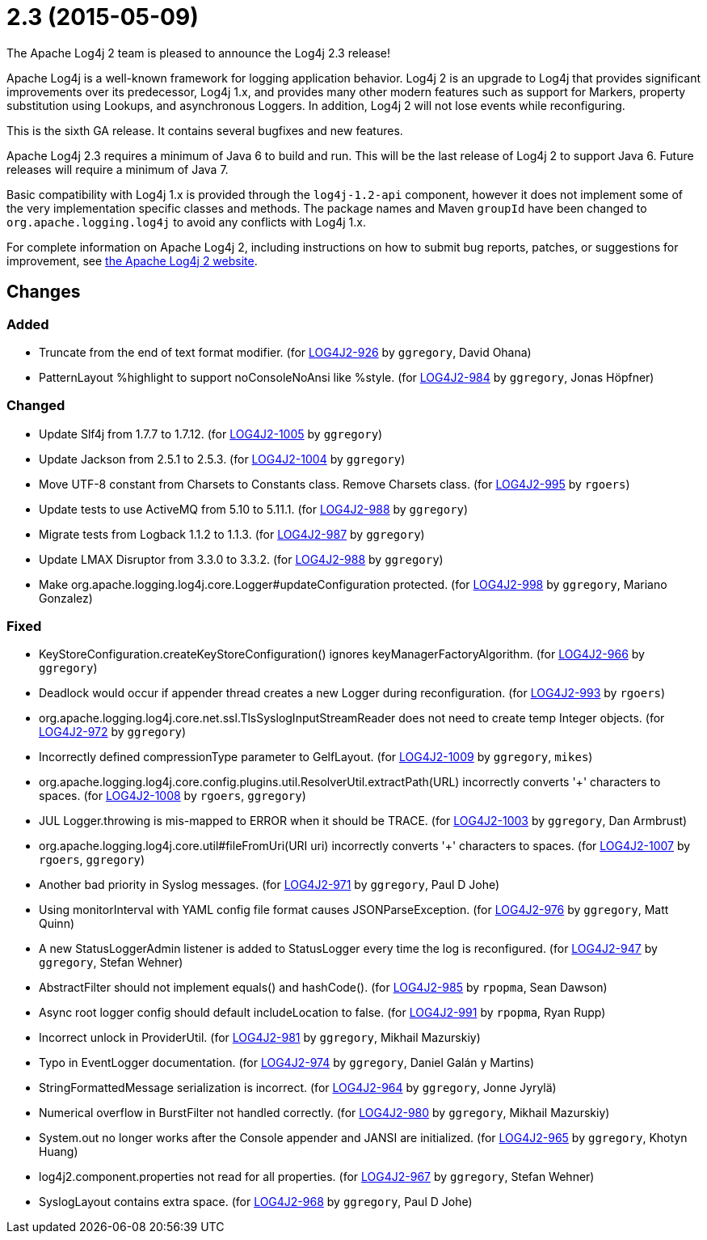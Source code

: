 ////
    Licensed to the Apache Software Foundation (ASF) under one or more
    contributor license agreements.  See the NOTICE file distributed with
    this work for additional information regarding copyright ownership.
    The ASF licenses this file to You under the Apache License, Version 2.0
    (the "License"); you may not use this file except in compliance with
    the License.  You may obtain a copy of the License at

         https://www.apache.org/licenses/LICENSE-2.0

    Unless required by applicable law or agreed to in writing, software
    distributed under the License is distributed on an "AS IS" BASIS,
    WITHOUT WARRANTIES OR CONDITIONS OF ANY KIND, either express or implied.
    See the License for the specific language governing permissions and
    limitations under the License.
////

////
*DO NOT EDIT THIS FILE!!*
This file is automatically generated from the release changelog directory!
////

= 2.3 (2015-05-09)

The Apache Log4j 2 team is pleased to announce the Log4j 2.3 release!

Apache Log4j is a well-known framework for logging application behavior.
Log4j 2 is an upgrade to Log4j that provides significant improvements over its predecessor, Log4j 1.x, and provides many other modern features such as support for Markers, property substitution using Lookups, and asynchronous Loggers.
In addition, Log4j 2 will not lose events while reconfiguring.

This is the sixth GA release.
It contains several bugfixes and new features.

Apache Log4j 2.3 requires a minimum of Java 6 to build and run.
This will be the last release of Log4j 2 to support Java 6.
Future releases will require a minimum of Java 7.

Basic compatibility with Log4j 1.x is provided through the `log4j-1.2-api` component, however it does
not implement some of the very implementation specific classes and methods.
The package names and Maven `groupId` have been changed to `org.apache.logging.log4j` to avoid any conflicts with Log4j 1.x.

For complete information on Apache Log4j 2, including instructions on how to submit bug reports, patches, or suggestions for improvement, see http://logging.apache.org/log4j/2.x/[the Apache Log4j 2 website].

== Changes

=== Added

* Truncate from the end of text format modifier. (for https://issues.apache.org/jira/browse/LOG4J2-926[LOG4J2-926] by `ggregory`, David Ohana)
* PatternLayout %highlight to support noConsoleNoAnsi like %style. (for https://issues.apache.org/jira/browse/LOG4J2-984[LOG4J2-984] by `ggregory`, Jonas Höpfner)

=== Changed

* Update Slf4j from 1.7.7 to 1.7.12. (for https://issues.apache.org/jira/browse/LOG4J2-1005[LOG4J2-1005] by `ggregory`)
* Update Jackson from 2.5.1 to 2.5.3. (for https://issues.apache.org/jira/browse/LOG4J2-1004[LOG4J2-1004] by `ggregory`)
* Move UTF-8 constant from Charsets to Constants class. Remove Charsets class. (for https://issues.apache.org/jira/browse/LOG4J2-995[LOG4J2-995] by `rgoers`)
* Update tests to use ActiveMQ from 5.10 to 5.11.1. (for https://issues.apache.org/jira/browse/LOG4J2-988[LOG4J2-988] by `ggregory`)
* Migrate tests from Logback 1.1.2 to 1.1.3. (for https://issues.apache.org/jira/browse/LOG4J2-987[LOG4J2-987] by `ggregory`)
* Update LMAX Disruptor from 3.3.0 to 3.3.2. (for https://issues.apache.org/jira/browse/LOG4J2-988[LOG4J2-988] by `ggregory`)
* Make org.apache.logging.log4j.core.Logger#updateConfiguration protected. (for https://issues.apache.org/jira/browse/LOG4J2-998[LOG4J2-998] by `ggregory`, Mariano Gonzalez)

=== Fixed

* KeyStoreConfiguration.createKeyStoreConfiguration() ignores keyManagerFactoryAlgorithm. (for https://issues.apache.org/jira/browse/LOG4J2-966[LOG4J2-966] by `ggregory`)
* Deadlock would occur if appender thread creates a new Logger during reconfiguration. (for https://issues.apache.org/jira/browse/LOG4J2-993[LOG4J2-993] by `rgoers`)
* org.apache.logging.log4j.core.net.ssl.TlsSyslogInputStreamReader does not need to create temp Integer objects. (for https://issues.apache.org/jira/browse/LOG4J2-972[LOG4J2-972] by `ggregory`)
* Incorrectly defined compressionType parameter to GelfLayout. (for https://issues.apache.org/jira/browse/LOG4J2-1009[LOG4J2-1009] by `ggregory`, `mikes`)
* org.apache.logging.log4j.core.config.plugins.util.ResolverUtil.extractPath(URL) incorrectly converts '+' characters to spaces. (for https://issues.apache.org/jira/browse/LOG4J2-1008[LOG4J2-1008] by `rgoers`, `ggregory`)
* JUL Logger.throwing is mis-mapped to ERROR when it should be TRACE. (for https://issues.apache.org/jira/browse/LOG4J2-1003[LOG4J2-1003] by `ggregory`, Dan Armbrust)
* org.apache.logging.log4j.core.util#fileFromUri(URI uri) incorrectly converts '+' characters to spaces. (for https://issues.apache.org/jira/browse/LOG4J2-1007[LOG4J2-1007] by `rgoers`, `ggregory`)
* Another bad priority in Syslog messages. (for https://issues.apache.org/jira/browse/LOG4J2-971[LOG4J2-971] by `ggregory`, Paul D Johe)
* Using monitorInterval with YAML config file format causes JSONParseException. (for https://issues.apache.org/jira/browse/LOG4J2-976[LOG4J2-976] by `ggregory`, Matt Quinn)
* A new StatusLoggerAdmin listener is added to StatusLogger every time the log is reconfigured. (for https://issues.apache.org/jira/browse/LOG4J2-947[LOG4J2-947] by `ggregory`, Stefan Wehner)
* AbstractFilter should not implement equals() and hashCode(). (for https://issues.apache.org/jira/browse/LOG4J2-985[LOG4J2-985] by `rpopma`, Sean Dawson)
* Async root logger config should default includeLocation to false. (for https://issues.apache.org/jira/browse/LOG4J2-991[LOG4J2-991] by `rpopma`, Ryan Rupp)
* Incorrect unlock in ProviderUtil. (for https://issues.apache.org/jira/browse/LOG4J2-981[LOG4J2-981] by `ggregory`, Mikhail Mazurskiy)
* Typo in EventLogger documentation. (for https://issues.apache.org/jira/browse/LOG4J2-974[LOG4J2-974] by `ggregory`, Daniel Galán y Martins)
* StringFormattedMessage serialization is incorrect. (for https://issues.apache.org/jira/browse/LOG4J2-964[LOG4J2-964] by `ggregory`, Jonne Jyrylä)
* Numerical overflow in BurstFilter not handled correctly. (for https://issues.apache.org/jira/browse/LOG4J2-980[LOG4J2-980] by `ggregory`, Mikhail Mazurskiy)
* System.out no longer works after the Console appender and JANSI are initialized. (for https://issues.apache.org/jira/browse/LOG4J2-965[LOG4J2-965] by `ggregory`, Khotyn Huang)
* log4j2.component.properties not read for all properties. (for https://issues.apache.org/jira/browse/LOG4J2-967[LOG4J2-967] by `ggregory`, Stefan Wehner)
* SyslogLayout contains extra space. (for https://issues.apache.org/jira/browse/LOG4J2-968[LOG4J2-968] by `ggregory`, Paul D Johe)
